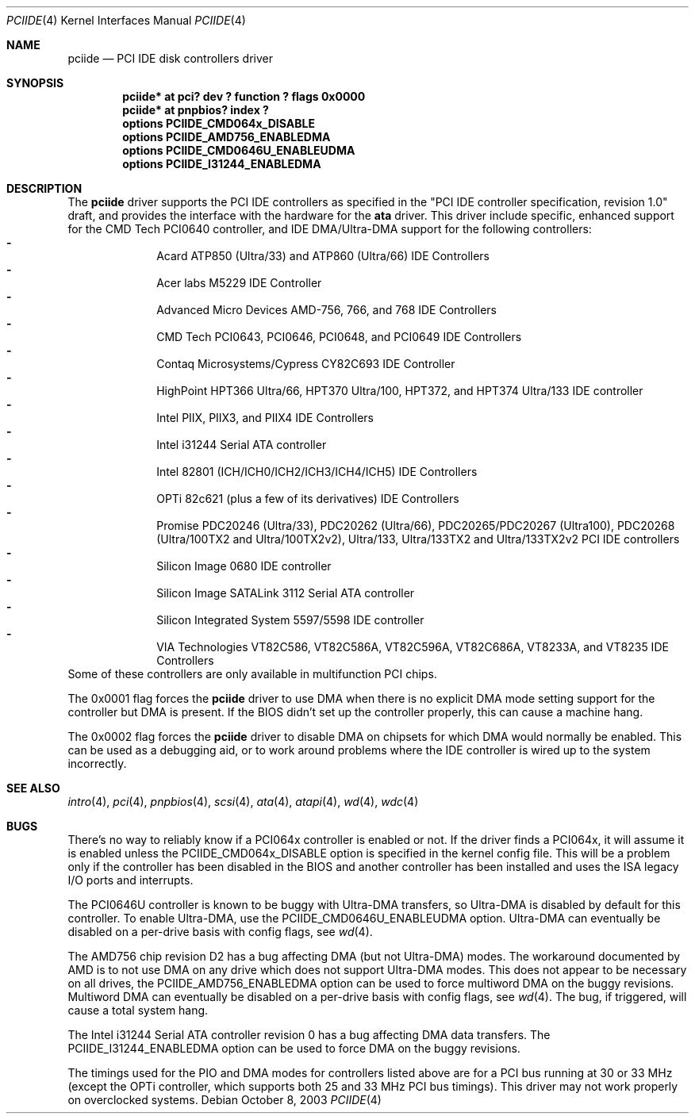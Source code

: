 .\"	$NetBSD: pciide.4,v 1.53 2003/10/08 11:20:09 bouyer Exp $
.\"
.\" Copyright (c) 1998 Manuel Bouyer.
.\"
.\" Redistribution and use in source and binary forms, with or without
.\" modification, are permitted provided that the following conditions
.\" are met:
.\" 1. Redistributions of source code must retain the above copyright
.\"    notice, this list of conditions and the following disclaimer.
.\" 2. Redistributions in binary form must reproduce the above copyright
.\"    notice, this list of conditions and the following disclaimer in the
.\"    documentation and/or other materials provided with the distribution.
.\" 3. All advertising materials mentioning features or use of this software
.\"    must display the following acknowledgement:
.\"	This product includes software developed by Manuel Bouyer.
.\" 4. The name of the author may not be used to endorse or promote products
.\"    derived from this software without specific prior written permission.
.\"
.\" THIS SOFTWARE IS PROVIDED BY THE AUTHOR ``AS IS'' AND ANY EXPRESS OR
.\" IMPLIED WARRANTIES, INCLUDING, BUT NOT LIMITED TO, THE IMPLIED WARRANTIES
.\" OF MERCHANTABILITY AND FITNESS FOR A PARTICULAR PURPOSE ARE DISCLAIMED.
.\" IN NO EVENT SHALL THE AUTHOR BE LIABLE FOR ANY DIRECT, INDIRECT,
.\" INCIDENTAL, SPECIAL, EXEMPLARY, OR CONSEQUENTIAL DAMAGES (INCLUDING, BUT
.\" NOT LIMITED TO, PROCUREMENT OF SUBSTITUTE GOODS OR SERVICES; LOSS OF USE,
.\" DATA, OR PROFITS; OR BUSINESS INTERRUPTION) HOWEVER CAUSED AND ON ANY
.\" THEORY OF LIABILITY, WHETHER IN CONTRACT, STRICT LIABILITY, OR TORT
.\" INCLUDING NEGLIGENCE OR OTHERWISE) ARISING IN ANY WAY OUT OF THE USE OF
.\" THIS SOFTWARE, EVEN IF ADVISED OF THE POSSIBILITY OF SUCH DAMAGE.
.\"
.Dd October 8, 2003
.Dt PCIIDE 4
.Os
.Sh NAME
.Nm pciide
.Nd PCI IDE disk controllers driver
.Sh SYNOPSIS
.Cd "pciide* at pci? dev ? function ? flags 0x0000"
.Cd "pciide* at pnpbios? index ?"
.Cd "options PCIIDE_CMD064x_DISABLE"
.Cd "options PCIIDE_AMD756_ENABLEDMA"
.Cd "options PCIIDE_CMD0646U_ENABLEUDMA"
.Cd "options PCIIDE_I31244_ENABLEDMA"
.Sh DESCRIPTION
The
.Nm
driver supports the PCI IDE controllers as specified in the
"PCI IDE controller specification, revision 1.0" draft, and provides the
interface with the hardware for the
.Ic ata
driver.
This driver include specific, enhanced support for the CMD Tech
PCI0640 controller, and IDE DMA/Ultra-DMA support for the following
controllers:
.Bl -dash -compact -offset indent
.It
Acard ATP850 (Ultra/33) and ATP860 (Ultra/66) IDE Controllers
.It
Acer labs M5229 IDE Controller
.It
Advanced Micro Devices AMD-756, 766, and 768 IDE Controllers
.It
CMD Tech PCI0643, PCI0646, PCI0648, and PCI0649 IDE Controllers
.It
Contaq Microsystems/Cypress CY82C693 IDE Controller
.It
HighPoint HPT366 Ultra/66, HPT370 Ultra/100, HPT372, and HPT374 Ultra/133
IDE controller
.It
Intel PIIX, PIIX3, and PIIX4 IDE Controllers
.It
Intel i31244 Serial ATA controller
.It
Intel 82801 (ICH/ICH0/ICH2/ICH3/ICH4/ICH5) IDE Controllers
.It
OPTi 82c621 (plus a few of its derivatives) IDE Controllers
.It
Promise PDC20246 (Ultra/33), PDC20262 (Ultra/66), PDC20265/PDC20267 (Ultra100),
PDC20268 (Ultra/100TX2 and Ultra/100TX2v2), Ultra/133, Ultra/133TX2 and
Ultra/133TX2v2 PCI IDE controllers
.It
Silicon Image 0680 IDE controller
.It
Silicon Image SATALink 3112 Serial ATA controller
.It
Silicon Integrated System 5597/5598 IDE controller
.It
VIA Technologies VT82C586, VT82C586A, VT82C596A, VT82C686A, VT8233A,
and VT8235 IDE Controllers
.El
Some of these controllers are only available in multifunction PCI chips.
.Pp
The 0x0001 flag forces the
.Nm
driver to use DMA when there is no explicit DMA mode setting support for
the controller but DMA is present.
If the BIOS didn't set up the controller
properly, this can cause a machine hang.
.Pp
The 0x0002 flag forces the
.Nm
driver to disable DMA on chipsets for which DMA would normally be
enabled.
This can be used as a debugging aid, or to work around
problems where the IDE controller is wired up to the system incorrectly.
.Sh SEE ALSO
.Xr intro 4 ,
.Xr pci 4 ,
.Xr pnpbios 4 ,
.Xr scsi 4 ,
.Xr ata 4 ,
.Xr atapi 4 ,
.Xr wd 4 ,
.Xr wdc 4
.Sh BUGS
There's no way to reliably know if a PCI064x controller is enabled or not.
If the driver finds a PCI064x, it will assume it is enabled unless the
PCIIDE_CMD064x_DISABLE option is specified in the kernel config file.
This will be a problem only if the controller has been disabled in the BIOS
and another controller has been installed and uses the ISA legacy I/O ports
and interrupts.
.Pp
The PCI0646U controller is known to be buggy with Ultra-DMA transfers, so
Ultra-DMA is disabled by default for this controller.
To enable Ultra-DMA, use the PCIIDE_CMD0646U_ENABLEUDMA option.
Ultra-DMA can eventually be disabled on a per-drive basis with config
flags, see
.Xr wd 4 .
.Pp
The AMD756 chip revision D2 has a bug affecting DMA (but not Ultra-DMA)
modes.
The workaround documented by AMD is to not use DMA on any drive which
does not support Ultra-DMA modes.
This does not appear to be necessary on all drives, the
PCIIDE_AMD756_ENABLEDMA option can be used to force multiword DMA
on the buggy revisions.
Multiword DMA can eventually be disabled on a
per-drive basis with config flags, see
.Xr wd 4 .
The bug, if triggered, will cause a total system hang.
.Pp
The Intel i31244 Serial ATA controller revision 0 has a bug affecting
DMA data transfers.
The PCIIDE_I31244_ENABLEDMA option can be used to force DMA on the
buggy revisions.
.Pp
The timings used for the PIO and DMA modes for controllers listed above
are for a PCI bus running at 30 or 33 MHz (except the OPTi controller,
which supports both 25 and 33 MHz PCI bus timings).
This driver may not work properly on overclocked systems.
